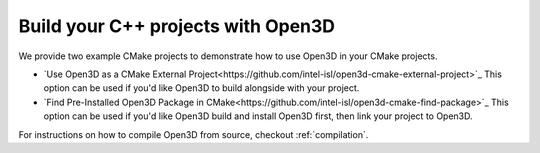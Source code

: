 .. _cplusplus_example_project:

Build your C++ projects with Open3D
-----------------------------------

We provide two example CMake projects to demonstrate how to use Open3D in your
CMake projects.

* `Use Open3D as a CMake External Project<https://github.com/intel-isl/open3d-cmake-external-project>`_
  This option can be used if you'd like Open3D to build alongside with your
  project.
* `Find Pre-Installed Open3D Package in CMake<https://github.com/intel-isl/open3d-cmake-find-package>`_
  This option can be used if you'd like Open3D build and install Open3D first,
  then link your project to Open3D.

For instructions on how to compile Open3D from source, checkout :ref:`compilation`.
